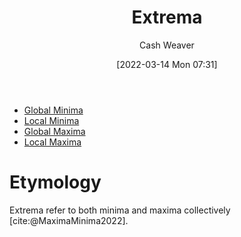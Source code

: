 :PROPERTIES:
:ID:       0318ca22-3322-437d-916e-4a4724cd52b8
:END:
#+title: Extrema
#+author: Cash Weaver
#+date: [2022-03-14 Mon 07:31]
#+filetags: :concept:


- [[id:48db2ef9-4ac8-4c80-bc81-01f87be81943][Global Minima]]
- [[id:b60aaeac-0364-4d7b-8189-4ded082154ff][Local Minima]]
- [[id:dae21b2f-5799-4a32-8e5d-3c8db186cb30][Global Maxima]]
- [[id:93680ef4-e95c-4320-8d28-7b60f8453a40][Local Maxima]]

* Etymology

Extrema refer to both minima and maxima collectively [cite:@MaximaMinima2022].

#+print_bibliography:
